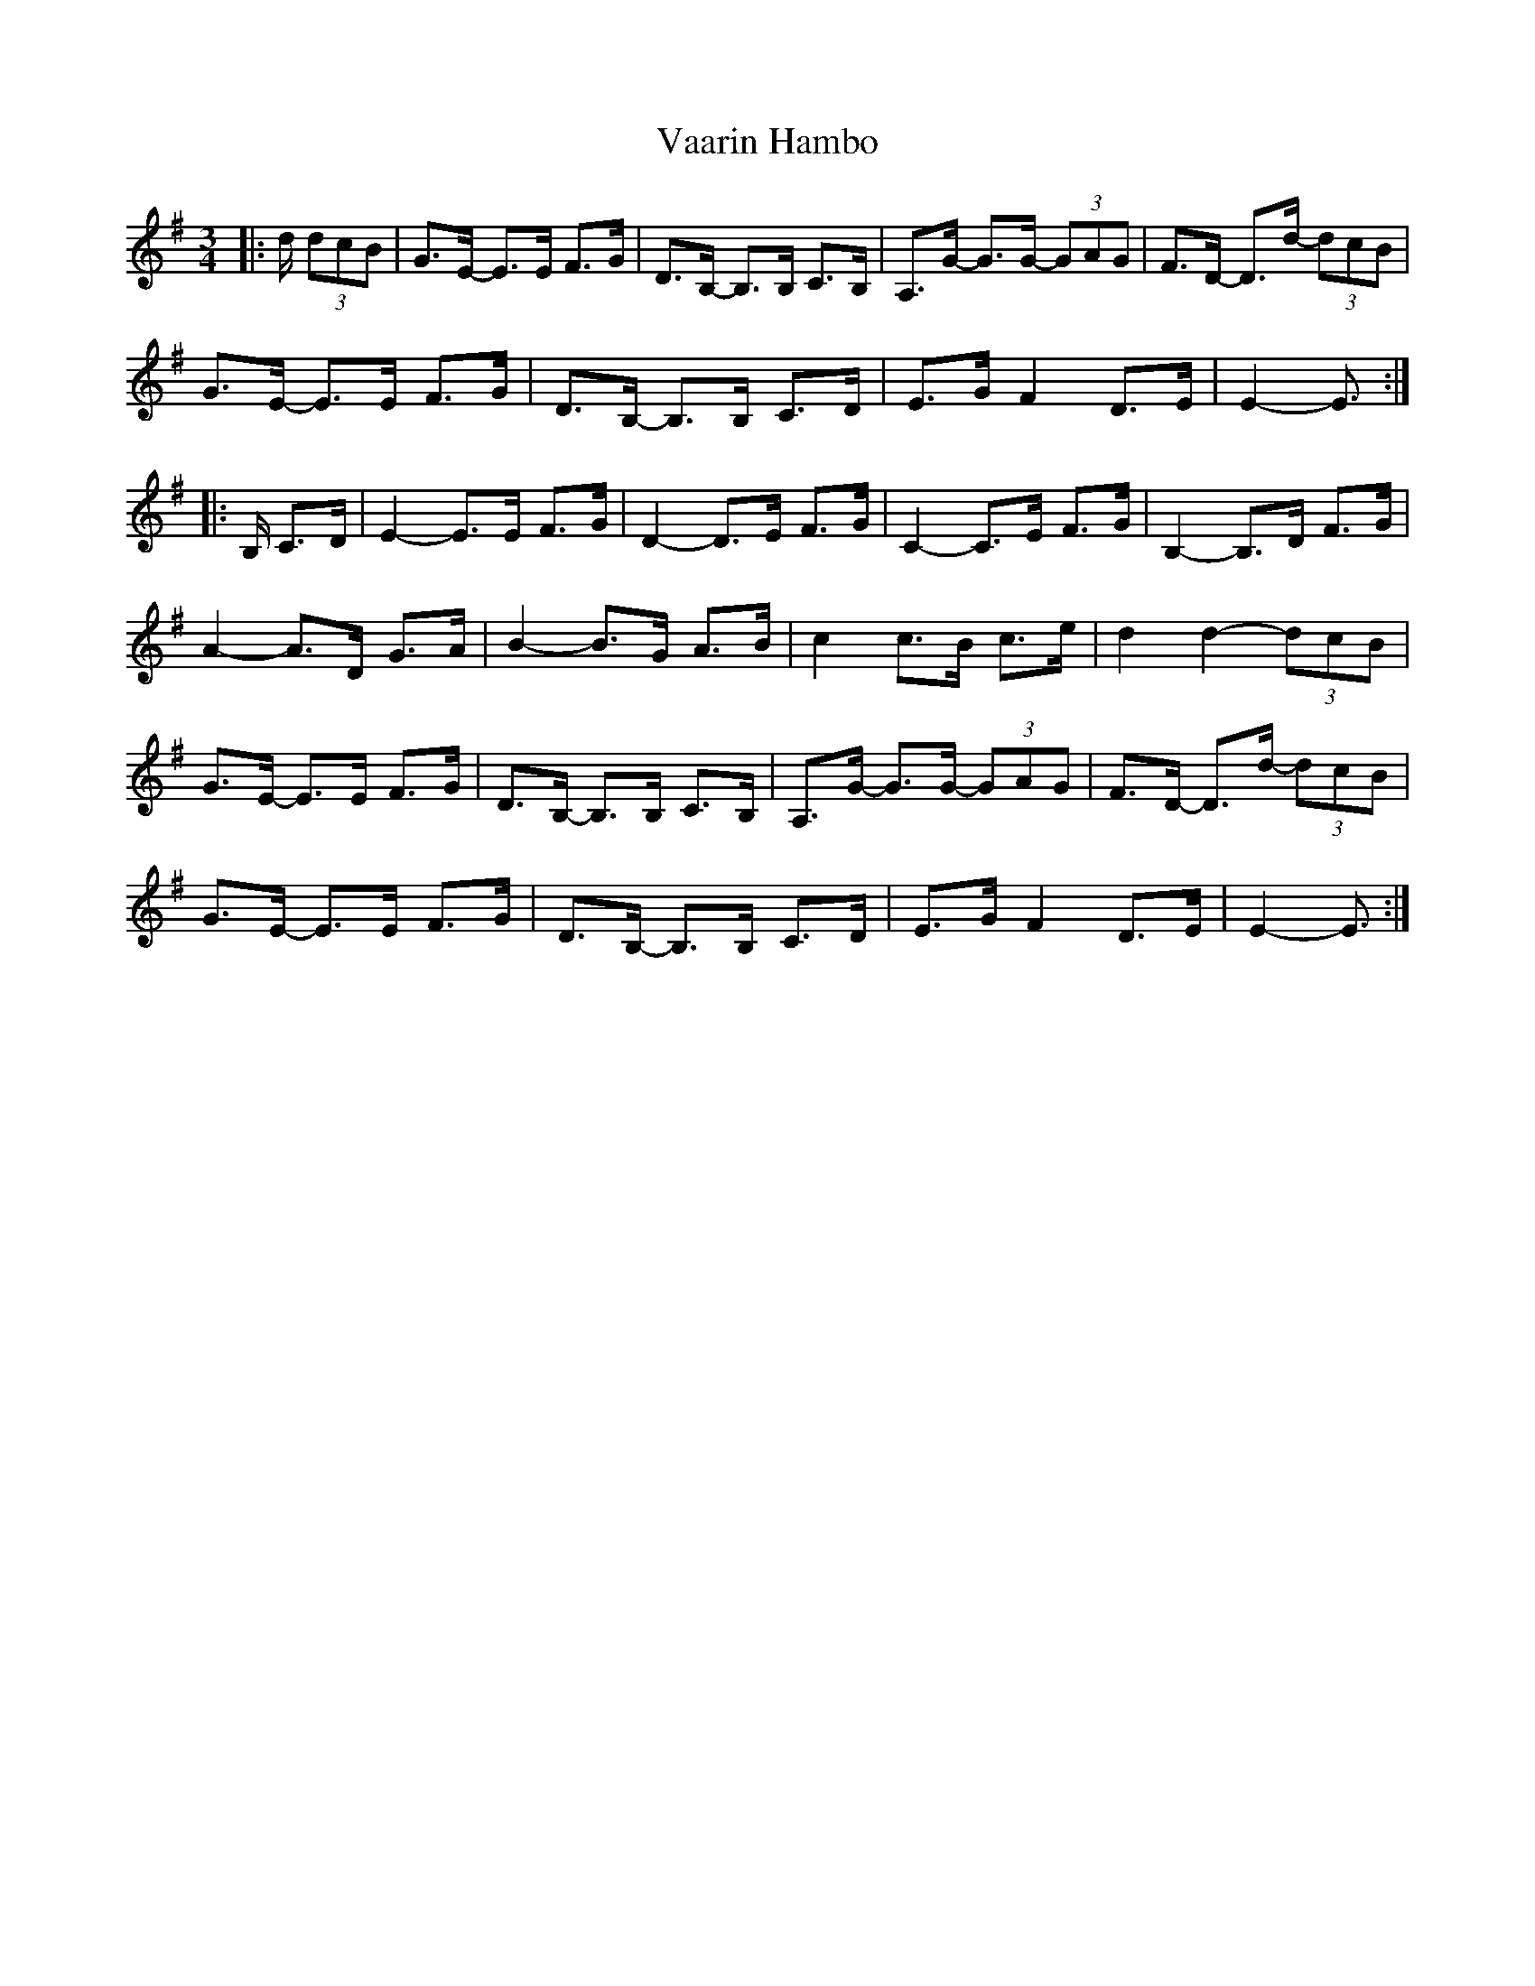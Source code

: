 X: 41689
T: Vaarin Hambo
R: waltz
M: 3/4
K: Gmajor
M:3/4
|:d/ (3dcB|G>E- E>E F>G|D>B,- B,>B, C>B,|A,>G- G>G- (3GAG|F>D- D>d- (3dcB|
G>E- E>E F>G|D>B,- B,>B, C>D|E>G F2 D>E|E2- E3/2:|
|:B,/ C>D|E2- E>E F>G|D2- D>E F>G|C2- C>E F>G|B,2- B,>D F>G|
A2- A>D G>A|B2- B>G A>B|c2 c>B c>e|d2 d2- (3dcB|
G>E- E>E F>G|D>B,- B,>B, C>B,|A,>G- G>G- (3GAG|F>D- D>d- (3dcB|
G>E- E>E F>G|D>B,- B,>B, C>D|E>G F2 D>E|E2- E3/2:|

